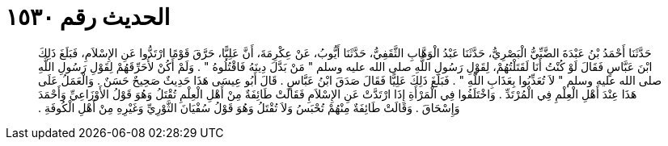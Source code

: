 
= الحديث رقم ١٥٣٠

[quote.hadith]
حَدَّثَنَا أَحْمَدُ بْنُ عَبْدَةَ الضَّبِّيُّ الْبَصْرِيُّ، حَدَّثَنَا عَبْدُ الْوَهَّابِ الثَّقَفِيُّ، حَدَّثَنَا أَيُّوبُ، عَنْ عِكْرِمَةَ، أَنَّ عَلِيًّا، حَرَّقَ قَوْمًا ارْتَدُّوا عَنِ الإِسْلاَمِ، فَبَلَغَ ذَلِكَ ابْنَ عَبَّاسٍ فَقَالَ لَوْ كُنْتُ أَنَا لَقَتَلْتُهُمْ، لِقَوْلِ رَسُولِ اللَّهِ صلى الله عليه وسلم ‏"‏ مَنْ بَدَّلَ دِينَهُ فَاقْتُلُوهُ ‏"‏ ‏.‏ وَلَمْ أَكُنْ لأُحَرِّقَهُمْ لِقَوْلِ رَسُولِ اللَّهِ صلى الله عليه وسلم ‏"‏ لاَ تُعَذِّبُوا بِعَذَابِ اللَّهِ ‏"‏ ‏.‏ فَبَلَغَ ذَلِكَ عَلِيًّا فَقَالَ صَدَقَ ابْنُ عَبَّاسٍ ‏.‏ قَالَ أَبُو عِيسَى هَذَا حَدِيثٌ صَحِيحٌ حَسَنٌ ‏.‏ وَالْعَمَلُ عَلَى هَذَا عِنْدَ أَهْلِ الْعِلْمِ فِي الْمُرْتَدِّ ‏.‏ وَاخْتَلَفُوا فِي الْمَرْأَةِ إِذَا ارْتَدَّتْ عَنِ الإِسْلاَمِ فَقَالَتْ طَائِفَةٌ مِنْ أَهْلِ الْعِلْمِ تُقْتَلُ وَهُوَ قَوْلُ الأَوْزَاعِيِّ وَأَحْمَدَ وَإِسْحَاقَ ‏.‏ وَقَالَتْ طَائِفَةٌ مِنْهُمْ تُحْبَسُ وَلاَ تُقْتَلُ وَهُوَ قَوْلُ سُفْيَانَ الثَّوْرِيِّ وَغَيْرِهِ مِنْ أَهْلِ الْكُوفَةِ ‏.‏